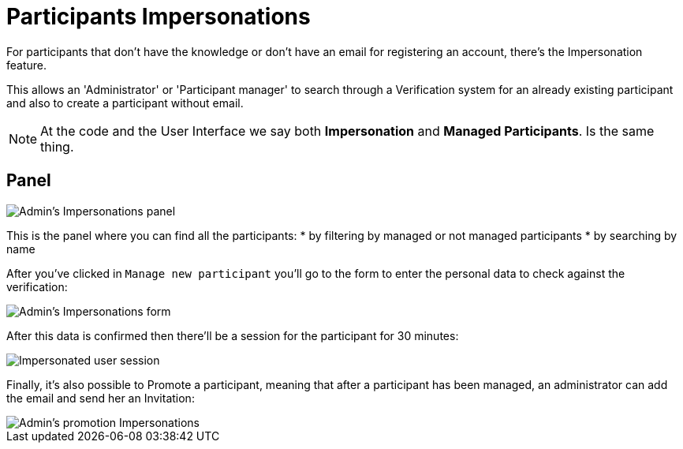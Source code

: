 = Participants Impersonations

For participants that don't have the knowledge or don't have an email for registering an account, there's the Impersonation feature.

This allows an 'Administrator' or 'Participant manager' to search through a Verification system for an already existing participant and also to create a participant without email. 

NOTE: At the code and the User Interface we say both *Impersonation* and *Managed Participants*. Is the same thing.

## Panel

image::participants_impersonations.png[Admin's Impersonations panel]

This is the panel where you can find all the participants: 
* by filtering by managed or not managed participants 
* by searching by name 

After you've clicked in `Manage new participant` you'll go to the form to enter the personal data to check against the verification: 

image::participants_impersonations_form.png[Admin's Impersonations form]

After this data is confirmed then there'll be a session for the participant for 30 minutes:

image::participants_impersonations_user.png[Impersonated user session]
 
Finally, it's also possible to Promote a participant, meaning that after a participant has been managed, an administrator can add the email and send her an Invitation:

image::participants_impersonations_promotion.png[Admin's promotion Impersonations]
